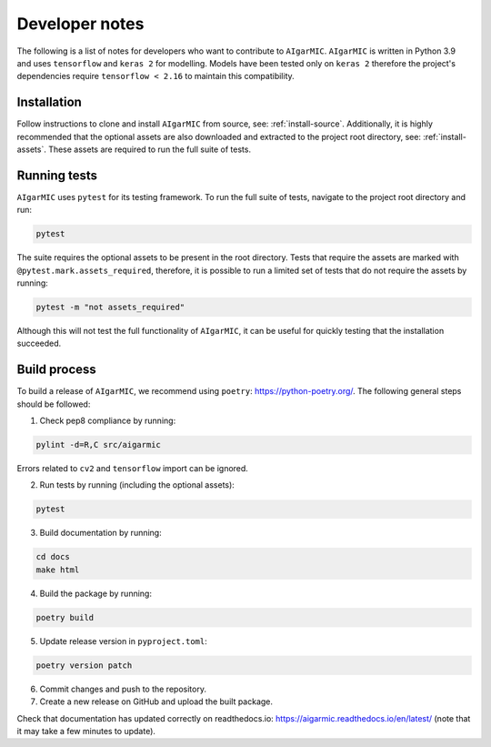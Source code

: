 Developer notes
===============

The following is a list of notes for developers who want to contribute to ``AIgarMIC``. ``AIgarMIC`` is written in Python 3.9 and uses ``tensorflow`` and ``keras 2`` for modelling. Models have been tested only on ``keras 2`` therefore the project's dependencies require ``tensorflow < 2.16`` to maintain this compatibility.


Installation
------------

Follow instructions to clone and install ``AIgarMIC`` from source, see: :ref:`install-source`. Additionally, it is highly recommended that the optional assets are also downloaded and extracted to the project root directory, see: :ref:`install-assets`. These assets are required to run the full suite of tests.

Running tests
-------------

``AIgarMIC`` uses ``pytest`` for its testing framework. To run the full suite of tests, navigate to the project root directory and run:

.. code-block:: bash

    pytest

The suite requires the optional assets to be present in the root directory. Tests that require the assets are marked with ``@pytest.mark.assets_required``, therefore, it is possible to run a limited set of tests that do not require the assets by running:

.. code-block:: bash

    pytest -m "not assets_required"

Although this will not test the full functionality of ``AIgarMIC``, it can be useful for quickly testing that the installation succeeded.

Build process
-------------

To build a release of ``AIgarMIC``, we recommend using ``poetry``: https://python-poetry.org/. The following general steps should be followed:

1. Check pep8 compliance by running:

.. code-block:: bash

    pylint -d=R,C src/aigarmic

Errors related to ``cv2`` and ``tensorflow`` import can be ignored.

2. Run tests by running (including the optional assets):

.. code-block:: bash

    pytest

3. Build documentation by running:

.. code-block:: bash

    cd docs
    make html

4. Build the package by running:

.. code-block:: bash

    poetry build

5. Update release version in ``pyproject.toml``:

.. code-block:: bash

    poetry version patch

6. Commit changes and push to the repository.

7. Create a new release on GitHub and upload the built package.

Check that documentation has updated correctly on readthedocs.io: https://aigarmic.readthedocs.io/en/latest/ (note that it may take a few minutes to update).

